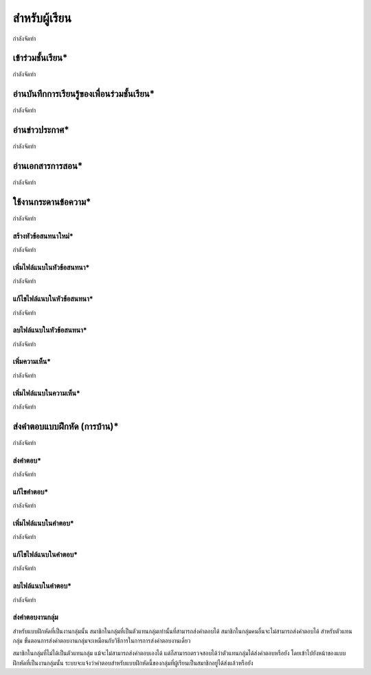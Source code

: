 =============
สำหรับผู้เรียน
=============

กำลังจัดทำ

เข้าร่วมชั้นเรียน*
==============

กำลังจัดทำ

อ่านบันทึกการเรียนรู้ของเพื่อนร่วมชั้นเรียน*
=======================================

กำลังจัดทำ

อ่านข่าวประกาศ*
===============

กำลังจัดทำ

อ่านเอกสารการสอน*
===================

กำลังจัดทำ

ใช้งานกระดานข้อความ*
=====================

กำลังจัดทำ

สร้างหัวข้อสนทนาใหม่*
---------------------

กำลังจัดทำ

เพิ่มไฟล์แนบในหัวข้อสนทนา*
--------------------------

กำลังจัดทำ

แก้ไขไฟล์แนบในหัวข้อสนทนา*
---------------------------

กำลังจัดทำ

ลบไฟล์แนบในหัวข้อสนทนา*
-------------------------

กำลังจัดทำ

เพิ่มความเห็น*
-------------

กำลังจัดทำ

เพิ่มไฟล์แนบในความเห็น*
-----------------------

กำลังจัดทำ

ส่งคำตอบแบบฝึกหัด (การบ้าน)*
==============================

กำลังจัดทำ

ส่งคำตอบ*
---------

กำลังจัดทำ

แก้ไขคำตอบ*
-----------

กำลังจัดทำ

เพิ่มไฟล์แนบในคำตอบ*
---------------------

กำลังจัดทำ

แก้ไขไฟล์แนบในคำตอบ*
----------------------

กำลังจัดทำ

ลบไฟล์แนบในคำตอบ*
--------------------

กำลังจัดทำ

ส่งคำตอบงานกลุ่ม
-----------------

สำหรับแบบฝึกหัดที่เป็นงานกลุ่มนั้น สมาชิกในกลุ่มที่เป็นตัวแทนกลุ่มเท่านั้นที่สามารถส่งคำตอบได้ สมาชิกในกลุ่มคนอื่นจะไม่สามารถส่งคำตอบได้ สำหรับตัวแทนกลุ่ม ขั้นตอนการส่งคำตอบงานกลุ่มจะเหมือนกับวิธีการในการการส่งคำตอบงานเดี่ยว

สมาชิกในกลุ่มที่ไม่ได้เป็นตัวแทนกลุ่ม แม้จะไม่สามารถส่งคำตอบเองได้ แต่ก็สามารถตรวจสอบได้ว่าตัวแทนกลุ่มได้ส่งคำตอบหรือยัง โดยเข้าไปยังหน้าของแบบฝึกหัดที่เป็นงานกลุ่มนั้น ระบบจะแจ้งว่าคำตอบสำหรับแบบฝึกหัดนี้ของกลุ่มที่ผู้เรียนเป็นสมาชิกอยู่ได้ส่งแล้วหรือยัง